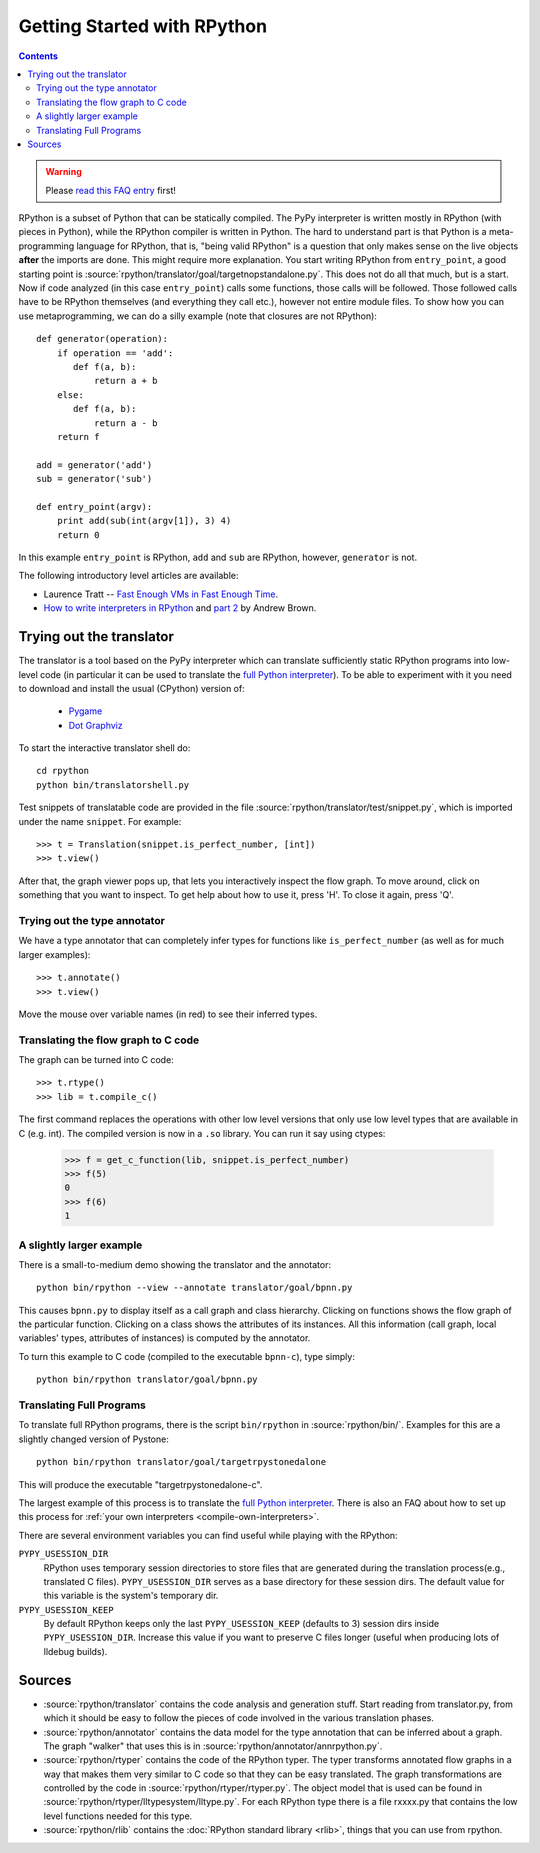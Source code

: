 Getting Started with RPython
============================

.. contents::

.. warning::

    Please `read this FAQ entry`_ first!

.. _`read this FAQ entry`: http://rpython.readthedocs.org/en/latest/faq.html#do-i-have-to-rewrite-my-programs-in-rpython

RPython is a subset of Python that can be statically compiled. The PyPy
interpreter is written mostly in RPython (with pieces in Python), while
the RPython compiler is written in Python. The hard to understand part
is that Python is a meta-programming language for RPython, that is,
"being valid RPython" is a question that only makes sense on the
live objects **after** the imports are done.
This might require more explanation. You start writing RPython from
``entry_point``, a good starting point is
:source:`rpython/translator/goal/targetnopstandalone.py`. This does not do all that
much, but is a start. Now if code analyzed (in this case ``entry_point``)
calls some functions, those calls will be followed. Those followed calls
have to be RPython themselves (and everything they call etc.), however not
entire module files. To show how you can use metaprogramming, we can do
a silly example (note that closures are not RPython)::

  def generator(operation):
      if operation == 'add':
         def f(a, b):
             return a + b
      else:
         def f(a, b):
             return a - b
      return f

  add = generator('add')
  sub = generator('sub')

  def entry_point(argv):
      print add(sub(int(argv[1]), 3) 4)
      return 0

In this example ``entry_point`` is RPython,  ``add`` and ``sub`` are RPython,
however, ``generator`` is not.

The following introductory level articles are available:

* Laurence Tratt -- `Fast Enough VMs in Fast Enough Time`_.

* `How to write interpreters in RPython`_ and `part 2`_ by Andrew Brown.

.. _Fast Enough VMs in Fast Enough Time: http://tratt.net/laurie/tech_articles/articles/fast_enough_vms_in_fast_enough_time

.. _How to write interpreters in RPython: http://morepypy.blogspot.com/2011/04/tutorial-writing-interpreter-with-pypy.html

.. _part 2: http://morepypy.blogspot.com/2011/04/tutorial-part-2-adding-jit.html


.. _try-out-the-translator:

Trying out the translator
-------------------------

The translator is a tool based on the PyPy interpreter which can translate
sufficiently static RPython programs into low-level code (in particular it can
be used to translate the `full Python interpreter`_). To be able to experiment with it
you need to download and install the usual (CPython) version of:

  * Pygame_
  * `Dot Graphviz`_

.. _Pygame:                 http://www.pygame.org/
.. _Dot Graphviz:           http://www.graphviz.org/

To start the interactive translator shell do::

    cd rpython
    python bin/translatorshell.py

Test snippets of translatable code are provided in the file
:source:`rpython/translator/test/snippet.py`, which is imported under the name
``snippet``.  For example::

    >>> t = Translation(snippet.is_perfect_number, [int])
    >>> t.view()

After that, the graph viewer pops up, that lets you interactively inspect the
flow graph. To move around, click on something that you want to inspect.
To get help about how to use it, press 'H'. To close it again, press 'Q'.


Trying out the type annotator
~~~~~~~~~~~~~~~~~~~~~~~~~~~~~

We have a type annotator that can completely infer types for functions like
``is_perfect_number`` (as well as for much larger examples)::

    >>> t.annotate()
    >>> t.view()

Move the mouse over variable names (in red) to see their inferred types.


Translating the flow graph to C code
~~~~~~~~~~~~~~~~~~~~~~~~~~~~~~~~~~~~

The graph can be turned into C code::

   >>> t.rtype()
   >>> lib = t.compile_c()

The first command replaces the operations with other low level versions that
only use low level types that are available in C (e.g. int). The compiled
version is now in a ``.so`` library. You can run it say using ctypes:

   >>> f = get_c_function(lib, snippet.is_perfect_number)
   >>> f(5)
   0
   >>> f(6)
   1


A slightly larger example
~~~~~~~~~~~~~~~~~~~~~~~~~

There is a small-to-medium demo showing the translator and the annotator::

    python bin/rpython --view --annotate translator/goal/bpnn.py

This causes ``bpnn.py`` to display itself as a call graph and class
hierarchy.  Clicking on functions shows the flow graph of the particular
function.  Clicking on a class shows the attributes of its instances.  All
this information (call graph, local variables' types, attributes of
instances) is computed by the annotator.

To turn this example to C code (compiled to the executable ``bpnn-c``),
type simply::

    python bin/rpython translator/goal/bpnn.py


Translating Full Programs
~~~~~~~~~~~~~~~~~~~~~~~~~

To translate full RPython programs, there is the script ``bin/rpython`` in
:source:`rpython/bin/`. Examples for this are a slightly changed version of
Pystone::

    python bin/rpython translator/goal/targetrpystonedalone

This will produce the executable "targetrpystonedalone-c".

The largest example of this process is to translate the `full Python
interpreter`_. There is also an FAQ about how to set up this process for :ref:`your
own interpreters <compile-own-interpreters>`.

There are several environment variables you can find useful while playing with the RPython:

``PYPY_USESSION_DIR``
    RPython uses temporary session directories to store files that are generated during the
    translation process(e.g., translated C files). ``PYPY_USESSION_DIR`` serves as a base directory for these session
    dirs. The default value for this variable is the system's temporary dir.

``PYPY_USESSION_KEEP``
    By default RPython keeps only the last ``PYPY_USESSION_KEEP`` (defaults to 3) session dirs inside ``PYPY_USESSION_DIR``.
    Increase this value if you want to preserve C files longer (useful when producing lots of lldebug builds).


Sources
-------

*  :source:`rpython/translator` contains the code analysis and generation stuff.
   Start reading from translator.py, from which it should be easy to follow
   the pieces of code involved in the various translation phases.

*  :source:`rpython/annotator` contains the data model for the type annotation that
   can be inferred about a graph.  The graph "walker" that uses this is in
   :source:`rpython/annotator/annrpython.py`.

*  :source:`rpython/rtyper` contains the code of the RPython typer. The typer transforms
   annotated flow graphs in a way that makes them very similar to C code so
   that they can be easy translated. The graph transformations are controlled
   by the code in :source:`rpython/rtyper/rtyper.py`. The object model that is used can
   be found in :source:`rpython/rtyper/lltypesystem/lltype.py`. For each RPython type
   there is a file rxxxx.py that contains the low level functions needed for
   this type.

*  :source:`rpython/rlib` contains the :doc:`RPython standard library <rlib>`, things that you can
   use from rpython.


.. _full Python interpreter: http://pypy.readthedocs.org/en/latest/getting-started-python.html
